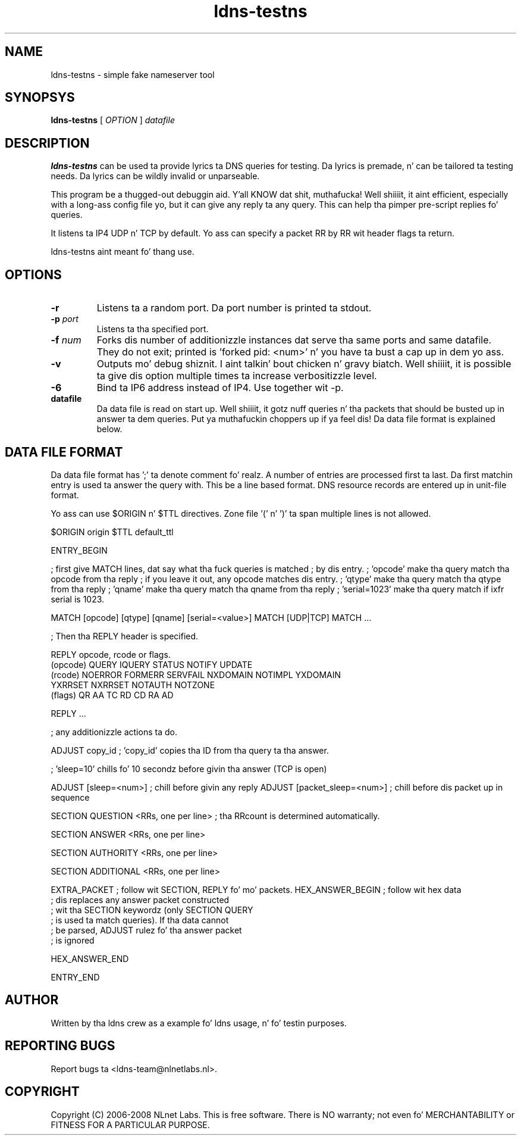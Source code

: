 .TH ldns-testns 1 "14 Dec 2006"
.SH NAME
ldns-testns \- simple fake nameserver tool
.SH SYNOPSYS
.B ldns-testns
[
.IR OPTION
]
.IR datafile

.SH DESCRIPTION
\fBldns-testns\fR can be used ta provide lyrics ta DNS queries for
testing.  Da lyrics is premade, n' can be tailored ta testing
needs. Da lyrics can be wildly invalid or unparseable.

This program be a thugged-out debuggin aid. Y'all KNOW dat shit, muthafucka! Well shiiiit, it aint efficient, especially
with a long-ass config file yo, but it can give any reply ta any query.
This can help tha pimper pre-script replies fo' queries.

It listens ta IP4 UDP n' TCP by default.
Yo ass can specify a packet RR by RR wit header flags ta return.

ldns-testns aint meant fo' thang use.

.SH OPTIONS
.TP
\fB-r\fR
Listens ta a random port. Da port number is printed ta stdout.

.TP
\fB-p\fR \fIport\fR
Listens ta tha specified port.

.TP
\fB-f\fR \fInum\fR
Forks dis number of additionizzle instances dat serve tha same ports and
same datafile. They do not exit; printed is 'forked pid: <num>' n' you
have ta bust a cap up in dem yo ass.

.TP
\fB-v\fR
Outputs mo' debug shiznit. I aint talkin' bout chicken n' gravy biatch. Well shiiiit, it is possible ta give dis option multiple 
times ta increase verbositizzle level.

.TP
\fB-6\fR
Bind ta IP6 address instead of IP4. Use together wit -p. 

.TP
\fBdatafile\fR
Da data file is read on start up. Well shiiiit, it gotz nuff queries n' tha packets 
that should be busted up in answer ta dem queries. Put ya muthafuckin choppers up if ya feel dis! Da data file format is
explained below.

.SH DATA FILE FORMAT
Da data file format has ';' ta denote comment fo' realz. A number of entries
are processed first ta last. Da first matchin entry is used ta answer
the query with. This be a line based format. DNS resource records
are entered up in unit-file format.

Yo ass can use $ORIGIN n' $TTL directives. Zone file '(' n' ')' ta span
multiple lines is not allowed.

$ORIGIN origin
$TTL default_ttl

ENTRY_BEGIN

; first give MATCH lines, dat say what tha fuck queries is matched
; by dis entry.
; 'opcode' make tha query match tha opcode from tha reply
; if you leave it out, any opcode matches dis entry.
; 'qtype' make tha query match tha qtype from tha reply
; 'qname' make tha query match tha qname from tha reply
; 'serial=1023' make tha query match if ixfr serial is 1023.

MATCH [opcode] [qtype] [qname] [serial=<value>]
MATCH [UDP|TCP]
MATCH ...

; Then tha REPLY header is specified.

REPLY opcode, rcode or flags.
        (opcode)  QUERY IQUERY STATUS NOTIFY UPDATE
        (rcode)   NOERROR FORMERR SERVFAIL NXDOMAIN NOTIMPL YXDOMAIN
                        YXRRSET NXRRSET NOTAUTH NOTZONE
        (flags)   QR AA TC RD CD RA AD

REPLY ...

; any additionizzle actions ta do.         

ADJUST copy_id  ; 'copy_id' copies tha ID from tha query ta tha answer.

; 'sleep=10' chills fo' 10 secondz before givin tha answer (TCP is open)

ADJUST [sleep=<num>]    ; chill before givin any reply
ADJUST [packet_sleep=<num>]  ; chill before dis packet up in sequence

SECTION QUESTION
<RRs, one per line>    ; tha RRcount is determined automatically.

SECTION ANSWER
<RRs, one per line>

SECTION AUTHORITY
<RRs, one per line>

SECTION ADDITIONAL
<RRs, one per line>

EXTRA_PACKET            ; follow wit SECTION, REPLY fo' mo' packets.
HEX_ANSWER_BEGIN        ; follow wit hex data
                        ; dis replaces any answer packet constructed
                        ; wit tha SECTION keywordz (only SECTION QUERY
                        ; is used ta match queries). If tha data cannot
                        ; be parsed, ADJUST rulez fo' tha answer packet
                        ; is ignored

HEX_ANSWER_END

ENTRY_END

.SH AUTHOR
Written by tha ldns crew as a example fo' ldns usage, n' fo' testin purposes.
.SH REPORTING BUGS
Report bugs ta <ldns-team@nlnetlabs.nl>. 
.SH COPYRIGHT
Copyright (C) 2006-2008 NLnet Labs. This is free software. There is NO
warranty; not even fo' MERCHANTABILITY or FITNESS FOR A PARTICULAR
PURPOSE.

